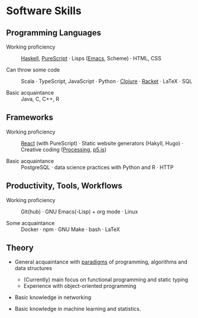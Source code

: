 * Software Skills
  
** Programming Languages

   - Working proficiency :: [[https://github.com/adql/fakeworld/][Haskell]], [[https://github.com/adql/purelife][PureScript]] · Lisps ([[https://github.com/adql/org-roam-kasten][Emacs]],
     Scheme) · HTML, CSS

   - Can throw some code :: Scala · TypeScript, JavaScript · Python ·
     [[https://github.com/adql/cjube][Clojure]] · [[https://github.com/adql/spitter][Racket]] · LaTeX · SQL

   - Basic acquaintance :: Java, C, C++, R
   
** Frameworks

   - Working proficiency :: [[https://github.com/adql/spure][React]] (with PureScript) · Static website
     generators (Hakyll, Hugo) · Creative coding ([[https://openprocessing.org/user/28888][Processing]], [[https://github.com/adql/nature-of-code-cw][p5.js]])

   - Basic acquaintance :: PostgreSQL · data science practices with
     Python and R · HTTP

** Productivity, Tools, Workflows

   - Working proficiency :: Git(hub) · GNU Emacs(-Lisp) + org
     mode · Linux

   - Some acquaintance :: Docker · npm · GNU Make · bash · LaTeX

** Theory

   - General acquaintance with [[https://github.com/adql/sicp][paradigms]] of programming, algorithms
     and data structures
     - (Currently) main focus on functional programming and static
       typing
     - Experience with object-oriented programming

   - Basic knowledge in networking

   - Basic knowledge in machine learning and statistics.

